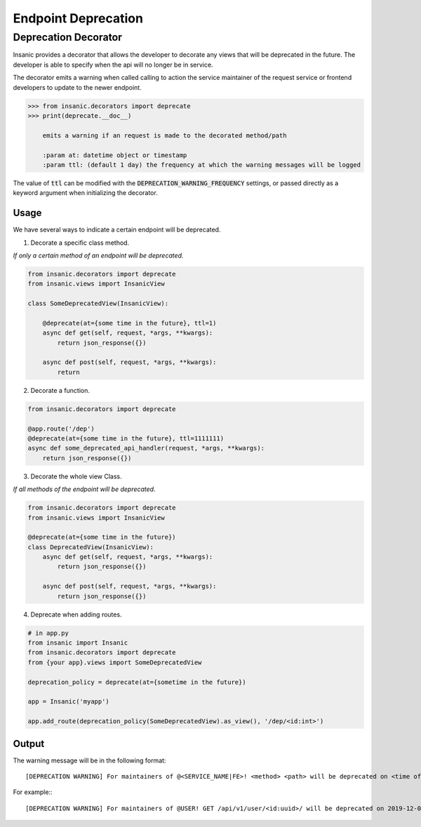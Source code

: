 Endpoint Deprecation
=====================

Deprecation Decorator
----------------------

Insanic provides a decorator that allows the developer to
decorate any views that will be deprecated in the future.
The developer is able to specify when the api will no
longer be in service.

The decorator emits a warning when called calling to action
the service maintainer of the request service or frontend
developers to update to the newer endpoint.

.. code-block:: python

    >>> from insanic.decorators import deprecate
    >>> print(deprecate.__doc__)

        emits a warning if an request is made to the decorated method/path

        :param at: datetime object or timestamp
        :param ttl: (default 1 day) the frequency at which the warning messages will be logged

The value of :code:`ttl` can be modified with the
:code:`DEPRECATION_WARNING_FREQUENCY` settings, or passed
directly as a keyword argument when initializing the decorator.

Usage
^^^^^^

We have several ways to indicate a certain endpoint
will be deprecated.

1. Decorate a specific class method.

*If only a certain method of an endpoint will be deprecated.*

.. code-block:: python

    from insanic.decorators import deprecate
    from insanic.views import InsanicView

    class SomeDeprecatedView(InsanicView):

        @deprecate(at={some time in the future}, ttl=1)
        async def get(self, request, *args, **kwargs):
            return json_response({})

        async def post(self, request, *args, **kwargs):
            return


2. Decorate a function.

.. code-block:: python

    from insanic.decorators import deprecate

    @app.route('/dep')
    @deprecate(at={some time in the future}, ttl=1111111)
    async def some_deprecated_api_handler(request, *args, **kwargs):
        return json_response({})

3. Decorate the whole view Class.

*If all methods of the endpoint will be deprecated.*

.. code-block:: python

    from insanic.decorators import deprecate
    from insanic.views import InsanicView

    @deprecate(at={some time in the future})
    class DeprecatedView(InsanicView):
        async def get(self, request, *args, **kwargs):
            return json_response({})

        async def post(self, request, *args, **kwargs):
            return json_response({})


4. Deprecate when adding routes.

.. code-block:: python

    # in app.py
    from insanic import Insanic
    from insanic.decorators import deprecate
    from {your app}.views import SomeDeprecatedView

    deprecation_policy = deprecate(at={sometime in the future})

    app = Insanic('myapp')

    app.add_route(deprecation_policy(SomeDeprecatedView).as_view(), '/dep/<id:int>')


Output
^^^^^^^

The warning message will be in the following format::

    [DEPRECATION WARNING] For maintainers of @<SERVICE_NAME|FE>! <method> <path> will be deprecated on <time of deprecation>. You have <days and time left until deprecation> left!

For example:::

    [DEPRECATION WARNING] For maintainers of @USER! GET /api/v1/user/<id:uuid>/ will be deprecated on 2019-12-06 05:00:59.641592+00:00. You have 0:00:00.004675 left!
